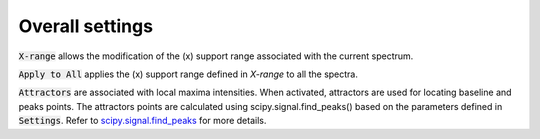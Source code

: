 Overall settings
================

.. figure::  ../_static/overall_settings.png
   :align:   center

.. raw:: html

   <br>

:code:`X-range` allows the modification of the (x) support range associated with the current spectrum.

:code:`Apply to All`  applies the (x) support range defined in `X-range` to all the spectra.

:code:`Attractors` are associated with local maxima intensities. When activated, attractors are used for locating baseline and peaks points.
The attractors points are calculated using scipy.signal.find_peaks() based on the parameters defined in :code:`Settings`.
Refer to `scipy.signal.find_peaks <https://docs.scipy.org/doc/scipy/reference/generated/scipy.signal.find_peaks.html>`_ for more details.
